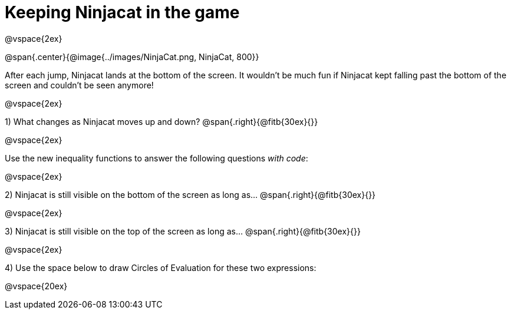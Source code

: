 = Keeping Ninjacat in the game

@vspace{2ex}

@span{.center}{@image{../images/NinjaCat.png, NinjaCat, 800}}

After each jump, Ninjacat lands at the bottom of the screen. It wouldn't be much fun if Ninjacat kept falling past the bottom of the screen and couldn't be seen anymore!

@vspace{2ex}

1) What changes as Ninjacat moves up and down? @span{.right}{@fitb{30ex}{}}

@vspace{2ex}

Use the new inequality functions to answer the following questions  _with code_:

@vspace{2ex}

2) Ninjacat is still visible on the bottom of the screen as long as…
@span{.right}{@fitb{30ex}{}}

@vspace{2ex}

3) Ninjacat is still visible on the top of the screen as long as…
@span{.right}{@fitb{30ex}{}}

@vspace{2ex}

4) Use the space below to draw Circles of Evaluation for these two expressions:

@vspace{20ex}


